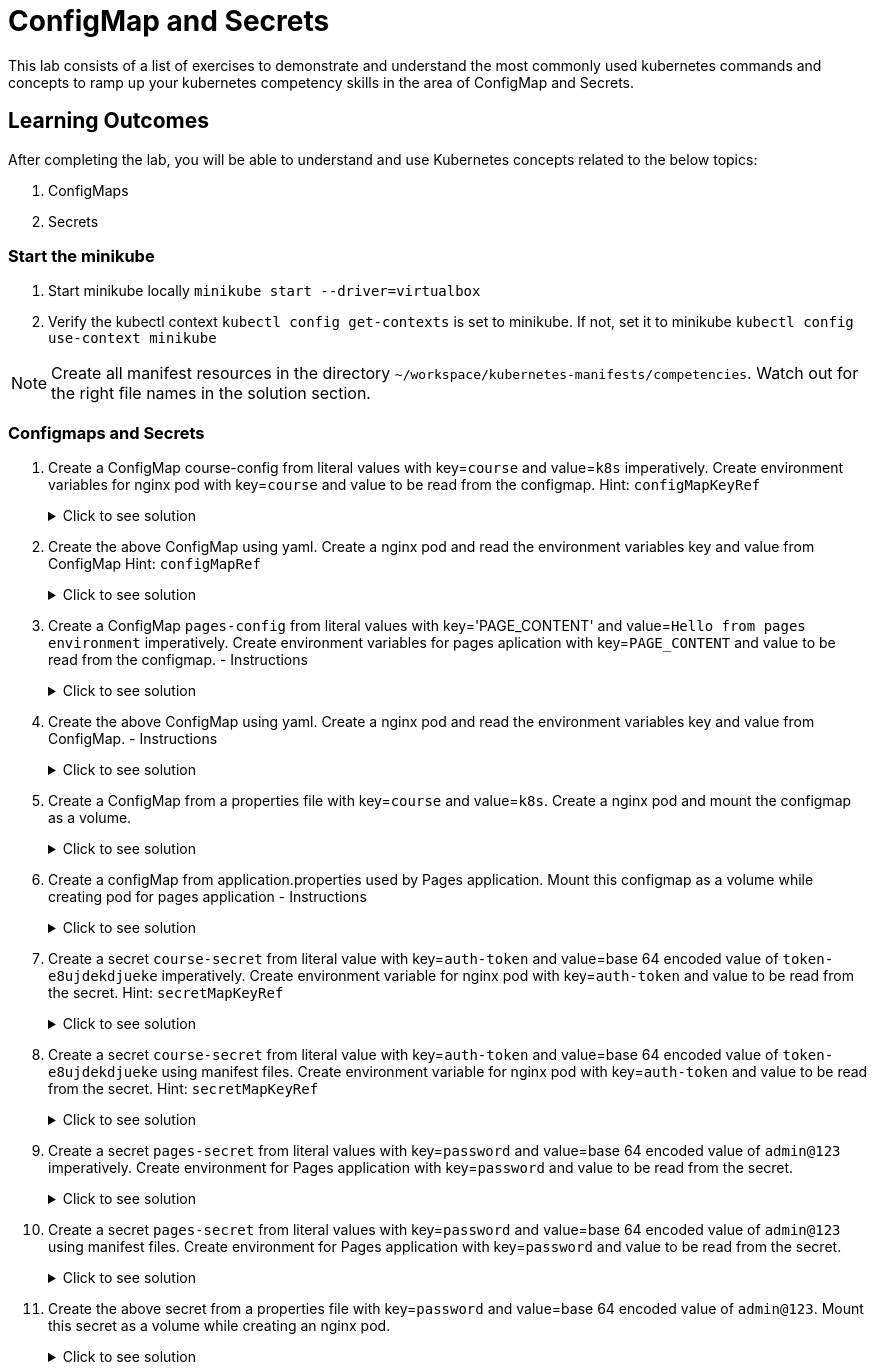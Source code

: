 = ConfigMap and Secrets
:stylesheet: boot-flatly.css
:nofooter:
:data-uri:
:icons: font
:linkattrs:

This lab consists of a list of exercises to demonstrate and understand
the most commonly used kubernetes commands and concepts to ramp up your kubernetes competency skills in the area of ConfigMap and Secrets.



== Learning Outcomes
After completing the lab, you will be able to understand and use Kubernetes concepts related to the below topics:

. ConfigMaps
. Secrets


=== Start the minikube

. Start minikube locally
`minikube start --driver=virtualbox`

. Verify the kubectl context `kubectl config get-contexts` is set to minikube. If not, set it to minikube `kubectl config use-context minikube`

[NOTE]
====
Create all manifest resources in the directory `~/workspace/kubernetes-manifests/competencies`. Watch out for the right file names in the solution section.
====

=== Configmaps and Secrets

. Create a ConfigMap course-config from literal values with key=`course` and value=`k8s` imperatively. Create environment variables for nginx pod with key=`course` and value to be read from the configmap.
Hint: `configMapKeyRef`

+

.Click to see solution
[%collapsible]
====
[source, shell script]
------------------
kubectl create configmap course-config --from-literal=course=k8s
------------------

`~/workspace/kubernetes-manifests/competencies/configuration/pod-1.yaml`
[source, yaml]
------------------
apiVersion: v1
kind: Pod
metadata:
  labels:
    run: nginx
  name: nginx
spec:
  containers:
  - image: nginx
    name: nginx
    env:
      - name: course
        valueFrom:
          configMapKeyRef:
            name: course-config
            key: course
------------------

[source, shell script]
------------------
kubectl apply -f ~/workspace/kubernetes-manifests/competencies/configuration/pod-1.yaml
------------------
[source, shell script]
------------------
kubectl get cm course-config
------------------
[source, shell script]
------------------
kubectl get po nginx
kubectl exec -it nginx -- env
------------------
[source, shell script]
------------------
kubectl delete po nginx
------------------
====
. Create the above ConfigMap using yaml. Create a nginx pod and read the environment variables key and value from ConfigMap
Hint: `configMapRef`

+

.Click to see solution
[%collapsible]
====
`~/workspace/kubernetes-manifests/competencies/configuration/cm-2.yaml`
[source, yaml]
------------------
apiVersion: v1
data:
  course: k8s
kind: ConfigMap
metadata:
  name: course-config
------------------

`~/workspace/kubernetes-manifests/competencies/configuration/pod-1.yaml`
[source, yaml]
------------------
apiVersion: v1
kind: Pod
metadata:
  labels:
    run: nginx
  name: nginx
spec:
  containers:
  - image: nginx
    name: nginx
    env:
      - name: course
        valueFrom:
          configMapKeyRef:
            name: course-config
            key: course
------------------

[source, shell script]
------------------
kubectl apply -f ~/workspace/kubernetes-manifests/competencies/configuration/cm-2.yaml
kubectl apply -f ~/workspace/kubernetes-manifests/competencies/configuration/pod-1.yaml
------------------
[source, shell script]
------------------
kubectl get cm course-config
------------------
[source, shell script]
------------------
kubectl get po nginx
kubectl exec -it nginx -- env
------------------
[source, shell script]
------------------
kubectl delete po nginx
------------------
====

. Create a ConfigMap `pages-config` from literal values with key='PAGE_CONTENT' and value=`Hello from pages environment` imperatively. Create environment variables for pages aplication with key=`PAGE_CONTENT` and value to be read from the configmap. - Instructions

+

.Click to see solution
[%collapsible]
====
[source, shell script]
------------------
kubectl create configmap pages-config --from-literal=PAGE_CONTENT="Hello from pages environment"
------------------

`~/workspace/kubernetes-manifests/competencies/configuration/pod-3.yaml`
[source, yaml]
------------------
apiVersion: v1
kind: Pod
metadata:
  labels:
    run: pages
  name: pages
spec:
  containers:
  - image: [docker-username]/pages:1.0
    name: pages
    env:
      - name: PAGE_CONTENT
        valueFrom:
          configMapKeyRef:
            name: pages-config
            key: PAGE_CONTENT
------------------
[source, shell script]
------------------
kubectl apply -f ~/workspace/kubernetes-manifests/competencies/configuration/pod-3.yaml
------------------
[source, shell script]
------------------
kubectl get cm pages-config
------------------
[source, shell script]
------------------
kubectl get po pages
kubectl exec -it pages -- env
------------------
[source, shell script]
------------------
kubectl delete po pages
------------------
====
. Create the above ConfigMap using yaml. Create a nginx pod and read the environment variables key and value from ConfigMap. - Instructions

+

.Click to see solution
[%collapsible]
====
`~/workspace/kubernetes-manifests/competencies/configuration/cm-4.yaml`
[source, yaml]
------------------
apiVersion: v1
data:
  PAGE_CONTENT: Hello from pages environment
kind: ConfigMap
metadata:
  name: pages-config
------------------

`~/workspace/kubernetes-manifests/competencies/configuration/pod-4.yaml`
[source, yaml]
------------------
apiVersion: v1
kind: Pod
metadata:
  labels:
    run: pages
  name: pages
spec:
  containers:
  - image: [docker-username]/pages:1.0
    name: pages
    env:
      - name: PAGE_CONTENT
        valueFrom:
          configMapKeyRef:
            name: pages-config
            key: PAGE_CONTENT
------------------

[source, shell script]
------------------
kubectl apply -f ~/workspace/kubernetes-manifests/competencies/configuration/cm-4.yaml
kubectl apply -f ~/workspace/kubernetes-manifests/competencies/configuration/pod-4.yaml
------------------
[source, shell script]
------------------
kubectl get cm pages-config
------------------
[source, shell script]
------------------
kubectl get po pages
kubectl exec -it pages -- env
------------------
[source, shell script]
------------------
kubectl delete po pages
------------------
====

. Create a ConfigMap from a properties file with key=`course` and value=`k8s`. Create a nginx pod and mount the configmap as a volume.

+

.Click to see solution
[%collapsible]
====
`~/workspace/kubernetes-manifests/competencies/configuration/cm-5.yaml`
[source, yaml]
------------------
apiVersion: v1
kind: ConfigMap
metadata:
  name: course-config
data:
  course-info.properties: |
    course: k8s
------------------

`~/workspace/kubernetes-manifests/competencies/configuration/pod-5.yaml`
[source, yaml]
------------------
apiVersion: v1
kind: Pod
metadata:
  labels:
    run: nginx
  name: nginx
spec:
  volumes:
    - name: config-vol
      configMap:
        name: course-config
  containers:
  - image: nginx
    name: nginx
    volumeMounts:
      - name: config-vol
        mountPath: /etc/config
------------------

[source, shell script]
------------------
kubectl apply -f ~/workspace/kubernetes-manifests/competencies/configuration/cm-5.yaml
kubectl apply -f ~/workspace/kubernetes-manifests/competencies/configuration/pod-5.yaml
------------------
[source, shell script]
------------------
kubectl get cm course-config
------------------
[source, shell script]
------------------
kubectl get po nginx
kubectl exec -it nginx -- ls /etc/config
kubectl exec -it nginx -- cat /etc/config/course-info.properties
------------------
[source, shell script]
------------------
kubectl delete po nginx
------------------
====

. Create a configMap from application.properties used by Pages application. Mount this configmap as a volume while creating pod for pages application - Instructions

+

.Click to see solution
[%collapsible]
====
`~/workspace/kubernetes-manifests/competencies/configuration/cm-6.yaml`
[source, yaml]
------------------
apiVersion: v1
kind: ConfigMap
metadata:
  name: pages-config
data:
  application.properties: |
    PAGE_CONTENT: Hello from pages environment
------------------

`~/workspace/kubernetes-manifests/competencies/configuration/pod-6.yaml`
[source, yaml]
------------------
apiVersion: v1
kind: Pod
metadata:
  labels:
    run: pages
  name: pages
spec:
  volumes:
    - name: config-vol
      configMap:
        name: pages-config
  containers:
  - image: [docker-username]/pages:1.0
    name: pages
    volumeMounts:
      - name: config-vol
        mountPath: /etc/config
------------------

[source, shell script]
------------------
kubectl apply -f ~/workspace/kubernetes-manifests/competencies/configuration/cm-6.yaml
kubectl apply -f ~/workspace/kubernetes-manifests/competencies/configuration/pod-6.yaml
------------------
[source, shell script]
------------------
kubectl get cm pages-config
------------------
[source, shell script]
------------------
kubectl get po pages
kubectl exec -it pages -- ls /etc/config
kubectl exec -it pages -- cat /etc/config/application.properties
------------------
[source, shell script]
------------------
kubectl delete po pages
------------------
====

. Create a secret `course-secret` from literal value with key=`auth-token` and value=base 64 encoded value of `token-e8ujdekdjueke` imperatively. Create environment variable for nginx pod with key=`auth-token` and value to be read from the secret.
Hint: `secretMapKeyRef`

+

.Click to see solution
[%collapsible]
====
[source, shell script]
------------------
kubectl create secret generic course-secret --from-literal=auth-token=token-e8ujdekdjueke
kubectl get secret course-secret
------------------

`~/workspace/kubernetes-manifests/competencies/configuration/pod-7.yaml`
[source, yaml]
------------------
apiVersion: v1
kind: Pod
metadata:
  labels:
    run: nginx
  name: nginx
spec:
  containers:
  - image: nginx
    name: nginx
    env:
      - name: auth-token
        valueFrom:
          secretKeyRef:
            name: course-secret
            key: auth-token
------------------

[source, shell script]
------------------
kubectl apply -f ~/workspace/kubernetes-manifests/competencies/configuration/pod-7.yaml
------------------
[source, shell script]
------------------
kubectl get po nginx
kubectl exec -it nginx -- env
------------------
[source, shell script]
------------------
kubectl delete po nginx
------------------
====

. Create a secret `course-secret` from literal value with key=`auth-token` and value=base 64 encoded value of `token-e8ujdekdjueke` using manifest files. Create environment variable for nginx pod with key=`auth-token` and value to be read from the secret.
Hint: `secretMapKeyRef`

+

.Click to see solution
[%collapsible]
====
`~/workspace/kubernetes-manifests/competencies/configuration/secret-8.yaml`
[source, yaml]
------------------
apiVersion: v1
kind: Secret
metadata:
  name: course-secret
data:
  auth-token: dG9rZW4tZTh1amRla2RqdWVrZQ==
------------------

`~/workspace/kubernetes-manifests/competencies/configuration/pod-8.yaml`
[source, yaml]
------------------
apiVersion: v1
kind: Pod
metadata:
  labels:
    run: nginx
  name: nginx
spec:
  containers:
  - image: nginx
    name: nginx
    env:
      - name: auth-token
        valueFrom:
          secretKeyRef:
            name: course-secret
            key: auth-token
------------------

[source, shell script]
------------------
kubectl apply -f ~/workspace/kubernetes-manifests/competencies/configuration/secret-8.yaml
kubectl apply -f ~/workspace/kubernetes-manifests/competencies/configuration/pod-8.yaml
------------------
[source, shell script]
------------------
kubectl get secret course-secret
------------------
[source, shell script]
------------------
kubectl get po nginx
kubectl exec -it nginx -- env
------------------
[source, shell script]
------------------
kubectl delete po nginx
------------------
====

. Create a secret `pages-secret` from literal values with key=`password` and value=base 64 encoded value of `admin@123` imperatively. Create environment for Pages application with key=`password` and value to be read from the secret.

+

.Click to see solution
[%collapsible]
====
[source, shell script]
------------------
kubectl create secret generic pages-secret --from-literal=password=admin@123
kubectl get secret pages-secret
------------------

`~/workspace/kubernetes-manifests/competencies/configuration/pod-9.yaml`
[source, yaml]
------------------
apiVersion: v1
kind: Pod
metadata:
  labels:
    run: pages
  name: pages
spec:
  containers:
  - image: [docker-username]/pages:1.0
    name: pages
    env:
      - name: password
        valueFrom:
          secretKeyRef:
            name: pages-secret
            key: password
------------------

[source, shell script]
------------------
kubectl apply -f ~/workspace/kubernetes-manifests/competencies/configuration/pod-9.yaml
------------------
[source, shell script]
------------------
kubectl get po pages
kubectl exec -it pages -- env
------------------
[source, shell script]
------------------
kubectl delete po pages
------------------
====

. Create a secret `pages-secret` from literal values with key=`password` and value=base 64 encoded value of `admin@123` using manifest files. Create environment for Pages application with key=`password` and value to be read from the secret.

+

.Click to see solution
[%collapsible]
====
`~/workspace/kubernetes-manifests/competencies/configuration/secret-10.yaml`
[source, yaml]
------------------
apiVersion: v1
data:
  password: YWRtaW5AMTIz
kind: Secret
metadata:
  name: pages-secret
------------------

`~/workspace/kubernetes-manifests/competencies/configuration/pod-10.yaml`
[source, yaml]
------------------
apiVersion: v1
kind: Pod
metadata:
  labels:
    run: pages
  name: pages
spec:
  containers:
  - image: [docker-username]/pages:1.0
    name: pages
    env:
      - name: password
        valueFrom:
          secretKeyRef:
            name: pages-secret
            key: password
------------------

[source, shell script]
------------------
kubectl apply -f ~/workspace/kubernetes-manifests/competencies/configuration/secret-10.yaml
kubectl apply -f ~/workspace/kubernetes-manifests/competencies/configuration/pod-10.yaml
------------------
[source, shell script]
------------------
kubectl get po pages
kubectl exec -it pages -- env
------------------
[source, shell script]
------------------
kubectl delete po pages
------------------
====


. Create the above secret from a properties file with key=`password` and value=base 64 encoded value of `admin@123`. Mount this secret as a volume while creating an nginx pod.

+

.Click to see solution
[%collapsible]
====
`~/workspace/kubernetes-manifests/competencies/configuration/secret-11.yaml`
[source, yaml]
------------------
apiVersion: v1
data:
  application.properties: cGFzc3dvcmQ9YWRtaW5AMTIzCg==
kind: Secret
metadata:
  name: pages-secret
------------------

`~/workspace/kubernetes-manifests/competencies/configuration/pod-11.yaml`
[source, yaml]
------------------
apiVersion: v1
kind: Pod
metadata:
  labels:
    run: pages
  name: pages
spec:
  volumes:
    - name: secret-vol
      secret:
        secretName: pages-secret
  containers:
  - image: [docker-username]/pages:1.0
    name: pages
    volumeMounts:
      - name: secret-vol
        mountPath: /etc/config
------------------

[source, shell script]
------------------
kubectl apply -f ~/workspace/kubernetes-manifests/competencies/configuration/secret-11.yaml
kubectl apply -f ~/workspace/kubernetes-manifests/competencies/configuration/pod-11.yaml
------------------
[source, shell script]
------------------
kubectl get secret pages-secret
kubectl get po pages
kubectl exec -it pages -- cat /etc/config/application.properties
------------------
[source, shell script]
------------------
kubectl delete po pages
------------------
====